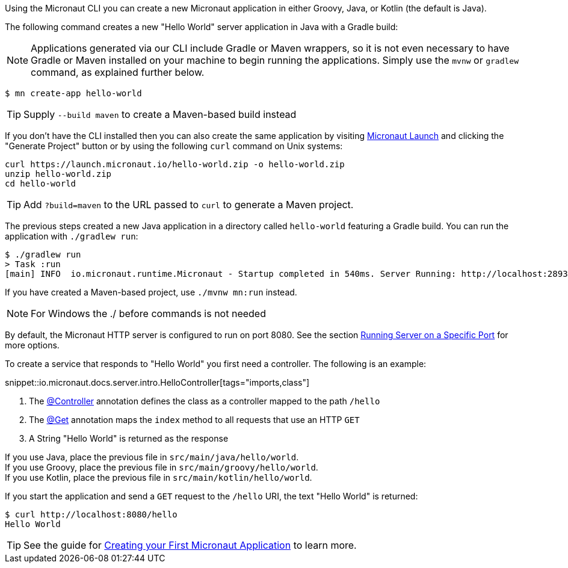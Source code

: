Using the Micronaut CLI you can create a new Micronaut application in either Groovy, Java, or Kotlin (the default is Java).

The following command creates a new "Hello World" server application in Java with a Gradle build:

NOTE: Applications generated via our CLI include Gradle or Maven wrappers, so it is not even necessary to have Gradle or Maven installed on your machine to begin running the applications. Simply use the `mvnw` or `gradlew` command, as explained further below.

[source,bash]
----
$ mn create-app hello-world
----

TIP: Supply `--build maven` to create a Maven-based build instead

If you don't have the CLI installed then you can also create the same application by visiting https://launch.micronaut.io[Micronaut Launch] and clicking the "Generate Project" button or by using the following `curl` command on Unix systems:

[source,bash]
----
curl https://launch.micronaut.io/hello-world.zip -o hello-world.zip
unzip hello-world.zip
cd hello-world
----

TIP: Add `?build=maven` to the URL passed to `curl` to generate a Maven project.

The previous steps created a new Java application in a directory called `hello-world` featuring a Gradle build. You can run the application with `./gradlew run`:

[source,bash]
----
$ ./gradlew run
> Task :run
[main] INFO  io.micronaut.runtime.Micronaut - Startup completed in 540ms. Server Running: http://localhost:28933
----

If you have created a Maven-based project, use `./mvnw mn:run` instead.

NOTE: For Windows the ./ before commands is not needed

By default, the Micronaut HTTP server is configured to run on port 8080. See the section <<runningSpecificPort, Running Server on a Specific Port>> for more options.

To create a service that responds to "Hello World" you first need a controller. The following is an example:

snippet::io.micronaut.docs.server.intro.HelloController[tags="imports,class"]

<1> The link:{api}/io/micronaut/http/annotation/Controller.html[@Controller] annotation defines the class as a controller mapped to the path `/hello`
<2> The link:{api}/io/micronaut/http/annotation/Get.html[@Get] annotation maps the `index` method to all requests that use an HTTP `GET`
<3> A String "Hello World" is returned as the response

[%hardbreaks]
If you use Java, place the previous file in `src/main/java/hello/world`.
If you use Groovy, place the previous file in `src/main/groovy/hello/world`.
If you use Kotlin, place the previous file in `src/main/kotlin/hello/world`.

If you start the application and send a `GET` request to the `/hello` URI, the text "Hello World" is returned:

[source,bash]
----
$ curl http://localhost:8080/hello
Hello World
----

TIP: See the guide for https://guides.micronaut.io/latest/creating-your-first-micronaut-app.html[Creating your First Micronaut Application] to learn more.

